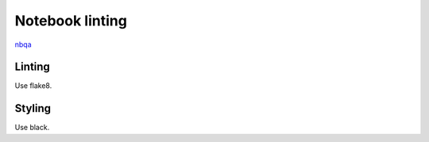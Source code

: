 Notebook linting
================

`nbqa <https://nbqa.readthedocs.io/en/latest/>`_

Linting
-------

Use flake8.


Styling
-------

Use black.
